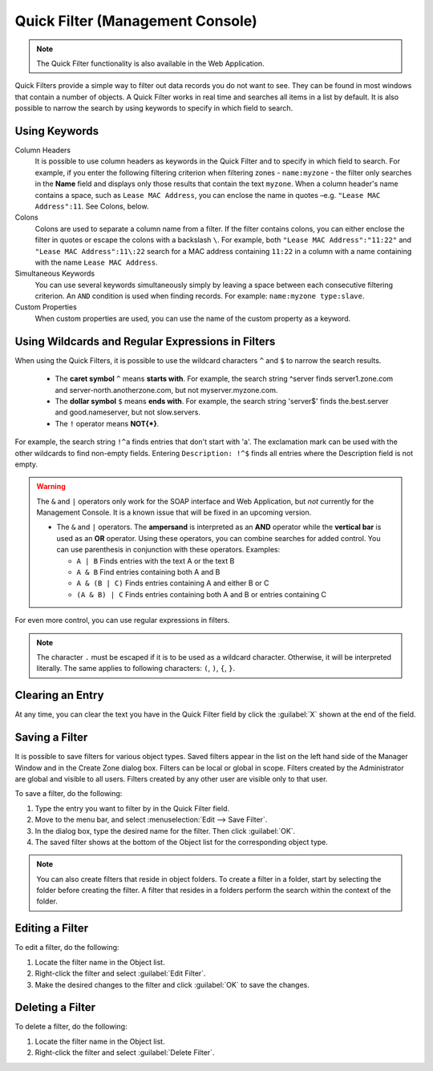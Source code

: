 .. meta::
   :description: The Quick Filter functionality in the Micetro by Men&Mice Management Console 
   :keywords: dns data records

.. _console-quickfilter:

Quick Filter (Management Console)
=================================

.. note::
  The Quick Filter functionality is also available in the Web Application.

Quick Filters provide a simple way to filter out data records you do not want to see. They can be found in most windows that contain a number of objects. A Quick Filter works in real time and searches all items in a list by default. It is also possible to narrow the search by using keywords to specify in which field to search.

Using Keywords
^^^^^^^^^^^^^^

Column Headers
  It is possible to use column headers as keywords in the Quick Filter and to specify in which field to search. For example, if you enter the following filtering criterion when filtering zones - ``name:myzone`` - the filter only searches in the **Name** field and displays only those results that contain the text ``myzone``. When a column header's name contains a space, such as ``Lease MAC Address``, you can enclose the name in quotes –e.g. ``"Lease MAC Address":11``. See Colons, below.

Colons
  Colons are used to separate a column name from a filter. If the filter contains colons, you can either enclose the filter in quotes or escape the colons with a backslash ``\``. For example, both ``"Lease MAC Address":"11:22"`` and ``"Lease MAC Address":11\:22`` search for a MAC address containing ``11:22`` in a column with a name containing with the name ``Lease MAC Address``.

Simultaneous Keywords
  You can use several keywords simultaneously simply by leaving a space between each consecutive filtering criterion. An ``AND`` condition is used when finding records. For example: ``name:myzone type:slave``.

Custom Properties
  When custom properties are used, you can use the name of the custom property as a keyword.

Using Wildcards and Regular Expressions in Filters
^^^^^^^^^^^^^^^^^^^^^^^^^^^^^^^^^^^^^^^^^^^^^^^^^^

When using the Quick Filters, it is possible to use the wildcard characters ``^`` and ``$`` to narrow the search results.

  * The **caret symbol** ``^`` means **starts with**. For example, the search string ^server finds server1.zone.com and server-north.anotherzone.com, but not myserver.myzone.com.

  * The **dollar symbol** ``$`` means **ends with**. For example, the search string 'server$' finds the.best.server and good.nameserver, but not slow.servers.

  * The ``!`` operator means **NOT{\*}**.

For example, the search string ``!^a`` finds entries that don't start with 'a'. The exclamation mark can be used with the other wildcards to find non-empty fields. Entering ``Description: !^$`` finds all entries where the Description field is not empty.

.. warning::
  The ``&`` and ``|`` operators only work for the SOAP interface and Web Application, but *not* currently for the Management Console. It is a known issue that will be fixed in an upcoming version.

  * The ``&`` and ``|`` operators. The **ampersand** is interpreted as an **AND** operator while the **vertical bar** is used as an **OR** operator. Using these operators, you can combine searches for added control. You can use parenthesis in conjunction with these operators. Examples:

    * ``A | B`` Finds entries with the text A or the text B

    * ``A & B`` Find entries containing both A and B

    * ``A & (B | C)`` Finds entries containing A and either B or C

    * ``(A & B) | C`` Finds entries containing both A and B or entries containing C

For even more control, you can use regular expressions in filters.

.. note::
  The character ``.`` must be escaped if it is to be used as a wildcard character. Otherwise, it will be interpreted literally. The same applies to following characters: ``(``, ``)``, ``{``, ``}``.

Clearing an Entry
^^^^^^^^^^^^^^^^^

At any time, you can clear the text you have in the Quick Filter field by click the :guilabel:`X` shown at the end of the field.

.. image:: ../../images/console-clear-quickfilter.png
  :width: 90%
  :align: center

Saving a Filter
^^^^^^^^^^^^^^^

It is possible to save filters for various object types. Saved filters appear in the list on the left hand side of the Manager Window and in the Create Zone dialog box. Filters can be local or global in scope. Filters created by the Administrator are global and visible to all users. Filters created by any other user are visible only to that user.

To save a filter, do the following:

1. Type the entry you want to filter by in the Quick Filter field.

2. Move to the menu bar, and select :menuselection:`Edit --> Save Filter`.

3. In the dialog box, type the desired name for the filter. Then click :guilabel:`OK`.

4. The saved filter shows at the bottom of the Object list for the corresponding object type.

.. image:: ../../images/console-custom-filter.png
  :width: 60%
  :align: center

.. note::
  You can also create filters that reside in object folders. To create a filter in a folder, start by selecting the folder before creating the filter. A filter that resides in a folders perform the search within the context of the folder.

Editing a Filter
^^^^^^^^^^^^^^^^

To edit a filter, do the following:

1. Locate the filter name in the Object list.

2. Right-click the filter and select :guilabel:`Edit Filter`.

3. Make the desired changes to the filter and click :guilabel:`OK` to save the changes.

.. image:: ../../images/console-edit-filter.png
  :width: 60%
  :align: center

Deleting a Filter
^^^^^^^^^^^^^^^^^

To delete a filter, do the following:

1. Locate the filter name in the Object list.

2. Right-click the filter and select :guilabel:`Delete Filter`.
